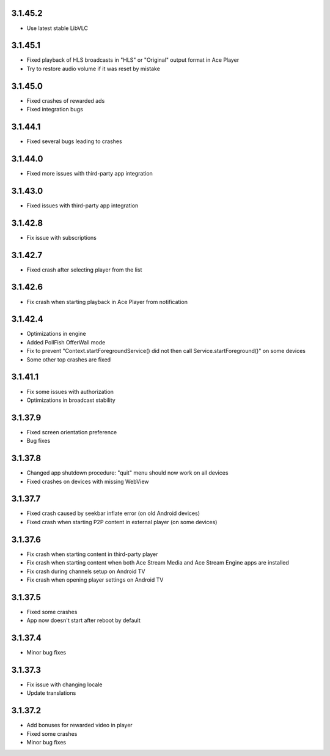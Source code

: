 3.1.45.2
--------
* Use latest stable LibVLC

3.1.45.1
--------
* Fixed playback of HLS broadcasts in "HLS" or "Original" output format in Ace Player
* Try to restore audio volume if it was reset by mistake

3.1.45.0
--------
* Fixed crashes of rewarded ads
* Fixed integration bugs

3.1.44.1
--------
* Fixed several bugs leading to crashes

3.1.44.0
--------
* Fixed more issues with third-party app integration

3.1.43.0
--------
* Fixed issues with third-party app integration

3.1.42.8
--------
* Fix issue with subscriptions

3.1.42.7
--------
* Fixed crash after selecting player from the list

3.1.42.6
--------
* Fix crash when starting playback in Ace Player from notification

3.1.42.4
--------
* Optimizations in engine
* Added PollFish OfferWall mode
* Fix to prevent "Context.startForegroundService() did not then call Service.startForeground()" on some devices
* Some other top crashes are fixed

3.1.41.1
--------
* Fix some issues with authorization
* Optimizations in broadcast stability

3.1.37.9
--------
* Fixed screen orientation preference
* Bug fixes

3.1.37.8
--------
* Changed app shutdown procedure: "quit" menu should now work on all devices
* Fixed crashes on devices with missing WebView

3.1.37.7
--------
* Fixed crash caused by seekbar inflate error (on old Android devices)
* Fixed crash when starting P2P content in external player (on some devices)

3.1.37.6
--------
* Fix crash when starting content in third-party player
* Fix crash when starting content when both Ace Stream Media and Ace Stream Engine apps are installed
* Fix crash during channels setup on Android TV
* Fix crash when opening player settings on Android TV

3.1.37.5
--------
* Fixed some crashes
* App now doesn't start after reboot by default

3.1.37.4
--------
* Minor bug fixes

3.1.37.3
--------

* Fix issue with changing locale
* Update translations

3.1.37.2
--------

* Add bonuses for rewarded video in player
* Fixed some crashes
* Minor bug fixes

